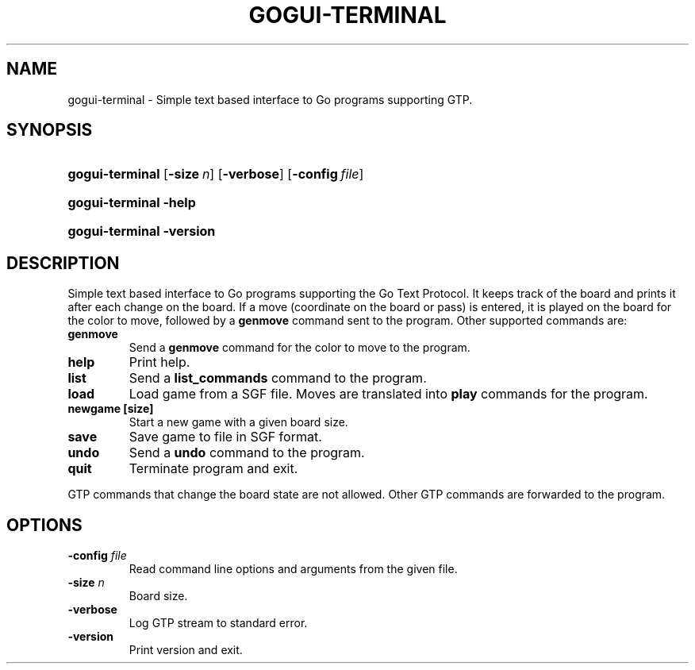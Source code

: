 .\"Generated by db2man.xsl. Don't modify this, modify the source.
.de Sh \" Subsection
.br
.if t .Sp
.ne 5
.PP
\fB\\$1\fR
.PP
..
.de Sp \" Vertical space (when we can't use .PP)
.if t .sp .5v
.if n .sp
..
.de Ip \" List item
.br
.ie \\n(.$>=3 .ne \\$3
.el .ne 3
.IP "\\$1" \\$2
..
.TH "GOGUI-TERMINAL" 1 "" "" ""
.SH NAME
gogui-terminal \- Simple text based interface to Go programs supporting GTP.
.SH "SYNOPSIS"
.ad l
.hy 0
.HP 15
\fBgogui\-terminal\fR [\fB\-size\fR\ \fIn\fR] [\fB\-verbose\fR] [\fB\-config\fR\ \fIfile\fR]
.ad
.hy
.ad l
.hy 0
.HP 15
\fBgogui\-terminal\fR \fB\-help\fR
.ad
.hy
.ad l
.hy 0
.HP 15
\fBgogui\-terminal\fR \fB\-version\fR
.ad
.hy

.SH "DESCRIPTION"



.PP
Simple text based interface to Go programs supporting the Go Text Protocol\&. It keeps track of the board and prints it after each change on the board\&. If a move (coordinate on the board or pass) is entered, it is played on the board for the color to move, followed by a \fBgenmove\fR command sent to the program\&. Other supported commands are:


.TP
\fBgenmove\fR
Send a \fBgenmove\fR command for the color to move to the program\&.

.TP
\fBhelp\fR
Print help\&.

.TP
\fBlist\fR
Send a \fBlist_commands\fR command to the program\&.

.TP
\fBload\fR
Load game from a SGF file\&. Moves are translated into \fBplay\fR commands for the program\&.

.TP
\fBnewgame [size]\fR
Start a new game with a given board size\&.

.TP
\fBsave\fR
Save game to file in SGF format\&.

.TP
\fBundo\fR
Send a \fBundo\fR command to the program\&.

.TP
\fBquit\fR
Terminate program and exit\&.


.PP
GTP commands that change the board state are not allowed\&. Other GTP commands are forwarded to the program\&.


.SH "OPTIONS"



.TP
\fB\-config\fR \fIfile\fR
Read command line options and arguments from the given file\&.

.TP
\fB\-size\fR \fIn\fR
Board size\&.

.TP
\fB\-verbose\fR
Log GTP stream to standard error\&.

.TP
\fB\-version\fR
Print version and exit\&.



.PP




